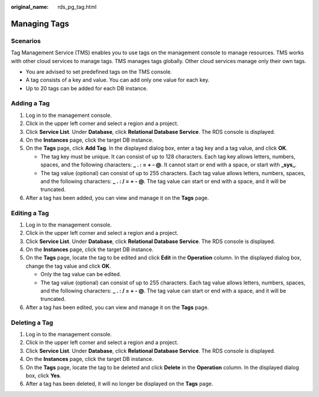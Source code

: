 :original_name: rds_pg_tag.html

.. _rds_pg_tag:

Managing Tags
=============

Scenarios
---------

Tag Management Service (TMS) enables you to use tags on the management console to manage resources. TMS works with other cloud services to manage tags. TMS manages tags globally. Other cloud services manage only their own tags.

-  You are advised to set predefined tags on the TMS console.
-  A tag consists of a key and value. You can add only one value for each key.
-  Up to 20 tags can be added for each DB instance.

Adding a Tag
------------

#. Log in to the management console.
#. Click |image1| in the upper left corner and select a region and a project.
#. Click **Service List**. Under **Database**, click **Relational Database Service**. The RDS console is displayed.
#. On the **Instances** page, click the target DB instance.
#. On the **Tags** page, click **Add Tag**. In the displayed dialog box, enter a tag key and a tag value, and click **OK**.

   -  The tag key must be unique. It can consist of up to 128 characters. Each tag key allows letters, numbers, spaces, and the following characters: **\_ . : = + - @**. It cannot start or end with a space, or start with **\_sys\_**.
   -  The tag value (optional) can consist of up to 255 characters. Each tag value allows letters, numbers, spaces, and the following characters: **\_ . : / = + - @**. The tag value can start or end with a space, and it will be truncated.

#. After a tag has been added, you can view and manage it on the **Tags** page.

Editing a Tag
-------------

#. Log in to the management console.
#. Click |image2| in the upper left corner and select a region and a project.
#. Click **Service List**. Under **Database**, click **Relational Database Service**. The RDS console is displayed.
#. On the **Instances** page, click the target DB instance.
#. On the **Tags** page, locate the tag to be edited and click **Edit** in the **Operation** column. In the displayed dialog box, change the tag value and click **OK**.

   -  Only the tag value can be edited.
   -  The tag value (optional) can consist of up to 255 characters. Each tag value allows letters, numbers, spaces, and the following characters: **\_ . : / = + - @**. The tag value can start or end with a space, and it will be truncated.

#. After a tag has been edited, you can view and manage it on the **Tags** page.

Deleting a Tag
--------------

#. Log in to the management console.
#. Click |image3| in the upper left corner and select a region and a project.
#. Click **Service List**. Under **Database**, click **Relational Database Service**. The RDS console is displayed.
#. On the **Instances** page, click the target DB instance.
#. On the **Tags** page, locate the tag to be deleted and click **Delete** in the **Operation** column. In the displayed dialog box, click **Yes**.
#. After a tag has been deleted, it will no longer be displayed on the **Tags** page.

.. |image1| image:: /_static/images/en-us_image_0000001786854381.png
.. |image2| image:: /_static/images/en-us_image_0000001786854381.png
.. |image3| image:: /_static/images/en-us_image_0000001786854381.png

